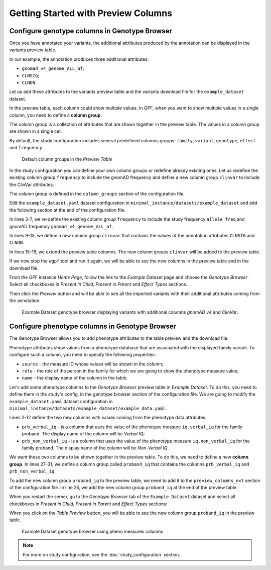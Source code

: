 .. _getting_started_with_preview_columns:

Getting Started with Preview Columns
####################################

Configure genotype columns in Genotype Browser
+++++++++++++++++++++++++++++++++++++++++++++++

Once you have annotated your variants, the additional attributes 
produced by the annotation can be displayed in the variants preview table.

In our example, the annotation produces three additional attributes:

* ``gnomad_v4_genome_ALL_af``;
* ``CLNSIG``;
* ``CLNDN``.


Let us add these attributes to the
variants preview table and the variants download file for the
``example_dataset`` dataset.

In the preview table, each column could show multiple values.
In GPF, when you want to show multiple values in a single column,
you need to define a **column group**.

The column group is a collection of attributes that are
shown together in the preview table. The values in a column group are shown
in a single cell. 

By default, the study configuration includes several predefined columns groups:
``family``, ``variant``, ``genotype``, ``effect`` and ``frequency``. 

.. figure:: getting_started_files/example-dataset-default-column-groups.png

    Default column groups in the `Preview Table`

In the
study configuration you can define your own column groups or redefine already
existing ones. Let us redefine the existing column group
``frequency`` to include the gnomAD frequency and define a new column group 
``clinvar`` to include the ClinVar attributes.

The column group is defined in the
``column_groups`` section of the configuration file.

Edit the ``example_dataset.yaml`` dataset configuration in
``minimal_instance/datasets/example_dataset`` and add the following section
at the end of the configuration file:

.. code-block:: yaml
    :linenos:
    :emphasize-lines: 3-7,9-13,15-16

    genotype_browser:
      column_groups:
        frequency:
          name: frequency
          columns:
          - allele_freq
          - gnomad_v4_genome_ALL_af

        clinvar:
          name: ClinVar
          columns:
          - CLNSIG
          - CLNDN

      preview_columns_ext:
        - clinvar

In lines 3-7, we re-define the existing column group
``frequency`` to include the study frequency ``allele_freq`` and gnomAD
frequency ``gnomad_v4_genome_ALL_af``.

In lines 9-13, we define a new column group
``clinvar`` that contains the values of the annotation attributes
``CLNSIG`` and ``CLNDN``.

In lines 15-16, we extend the preview table columns. The new column groups
``clinvar`` will be added to the preview table.

If we now stop the ``wgpf`` tool and run it again, we will be able to see
the new columns in the preview table and in the download file.

From the GPF instance `Home Page`, follow the link to the `Example Dataset` page
and choose the `Genotype Browser`. Select all checkboxes in `Present in Child`,
`Present in Parent` and `Effect Types` sections.

.. image:: getting_started_files/example-dataset-genotype-browser-extended-columns-filters.png

Then click the `Preview` button and will be able to see all the imported
variants with their additional attributes coming from the annotation.

.. figure:: getting_started_files/example-dataset-genotype-browser-extended-columns-variants.png

    Example Dataset genotype browser displaying variants with additional
    columns `gnomAD v4` and `ClinVar`.


Configure phenotype columns in Genotype Browser
+++++++++++++++++++++++++++++++++++++++++++++++

The Genotype Browser allows you to add phenotype attributes to the table preview
and the download file.

Phenotype attributes show values from a phenotype database that are associated
with the displayed family variant.
To configure such a column, you need to specify the following properties:

* ``source`` - the measure ID whose values will be shown in the column;

* ``role`` - the role of the person in the family for which we are going to
  show the phenotype measure value;

* ``name`` - the display name of the column in the table.

Let's add some phenotype columns to the `Genotype Browser` preview table
in `Example Dataset`.
To do this, you need to define them in the study's config, in the genotype
browser section of the configuration file. 
We are going to modify the
``example_dataset.yaml`` dataset configuration in
``minimal_instance/datasets/example_dataset/example_data.yaml``:

.. code-block:: yaml
    :linenos:
    :emphasize-lines: 2-12,27-31,35

    genotype_browser:
      columns:
        phenotype:
          prb_verbal_iq:
            role: prb
            name: Verbal IQ
            source: iq.verbal_iq

          prb_non_verbal_iq:
            role: prb
            name: Non-Verbal IQ
            source: iq.non_verbal_iq

      column_groups:
        frequency:
          name: frequency
          columns:
          - allele_freq
          - gnomad_v4_genome_ALL_af

        clinvar:
          name: ClinVar
          columns:
          - CLNSIG
          - CLNDN

        proband_iq:
          name: Proband IQ
          columns:
          - prb_verbal_iq
          - prb_non_verbal_iq

      preview_columns_ext:
        - clinvar
        - proband_iq


Lines 2-12 define the two new columns with values coming from the phenotype data
attributes:

* ``prb_verbal_iq`` - is a column that uses the value of the phenotype measure
  ``iq.verbal_iq`` for the family proband.
  The display name of the column will be `Verbal IQ`;

* ``prb_non_verbal_iq`` - is a column that uses the value of the phenotype
  measure ``iq.non_verbal_iq`` for the family proband.
  The display name of the column will be `Non-Verbal IQ`.

We want these two columns to be shown together in the preview table. To do this,
we need to define a new **column group**.
In lines 27-31, we define a column group called ``proband_iq`` that contains the
columns ``prb_verbal_iq`` and ``prb_non_verbal_iq``.

To add the new column group ``proband_iq`` to the preview table, we need to
add it to the ``preview_columns_ext`` section of the configuration file.
In line 35, we add the new column group ``proband_iq`` at the end of the
preview table.


When you restart the server, go to the `Genotype Browser` tab of the
``Example Dataset`` dataset and select all checkboxes in `Present in Child`,
`Present in Parent` and `Effect Types` sections:

.. image:: getting_started_files/example-dataset-proband-iq-column-group-filters.png

When you click on the `Table Preview` button, you will be able to see the new
column group ``proband_iq`` in the preview table.

.. figure:: getting_started_files/example-dataset-proband-iq-column-group-variants.png

    Example Dataset genotype browser using pheno measures columns

.. note::
    For more on study configuration, see the :doc:`study_configuration` section.
